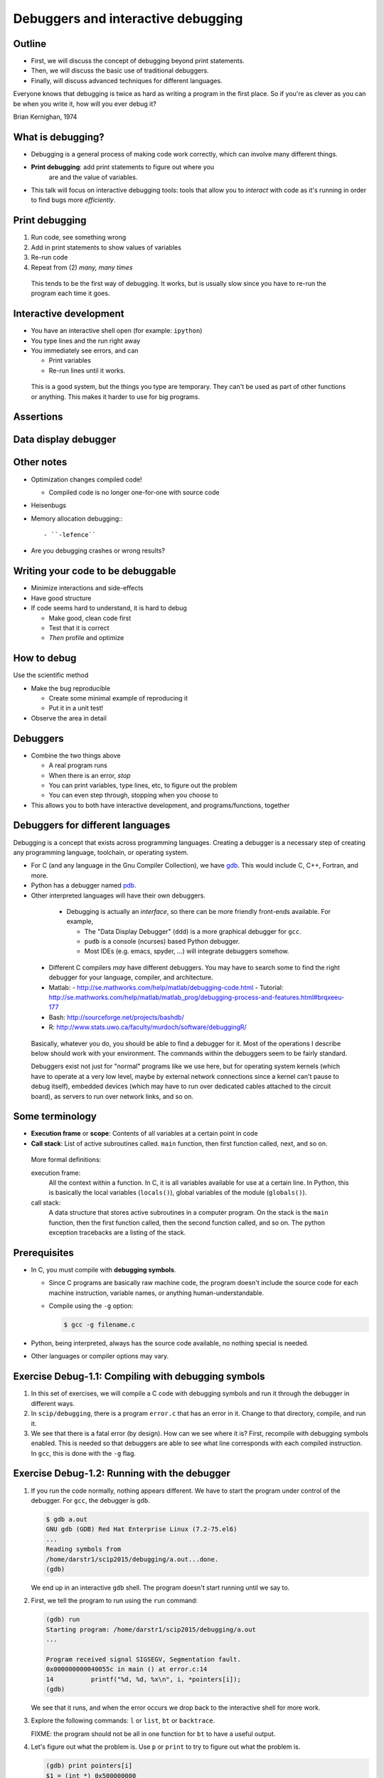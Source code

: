 ===================================
Debuggers and interactive debugging
===================================


Outline
~~~~~~~

- First, we will discuss the concept of debugging beyond print
  statements.

- Then, we will discuss the basic use of traditional debuggers.

- Finally, will discuss advanced techniques for different languages.

Everyone knows that debugging is twice as hard as writing a program in
the first place. So if you're as clever as you can be when you write
it, how will you ever debug it?

| Brian Kernighan, 1974


What is debugging?
~~~~~~~~~~~~~~~~~~

- Debugging is a general process of making code work correctly, which
  can involve many different things.

- **Print debugging**: add print statements to figure out where you
   are and the value of variables.

- This talk will focus on interactive debugging tools: tools that
  allow you to *interact* with code as it's running in order to find
  bugs more *efficiently*.



..
  Types of debugging I will cover
  ~~~~~~~~~~~~~~~~~~~~~~~~~~~~~~~
  
  There are two distinct concepts I will cover in this talk:
  
  - Dropping into an interactive environment in order to check out the
    variables and execute statements.  This is extremely useful for
    development and interactive work.
  
  - "Normal" debugging, using a separate debugging tool to control
    program execution.


Print debugging
~~~~~~~~~~~~~~~

1) Run code, see something wrong

2) Add in print statements to show values of variables

3) Re-run code

4) Repeat from (2) *many, many times*

.. epigraph::

   This tends to be the first way of debugging.  It works, but is
   usually slow since you have to re-run the program each time it
   goes.


Interactive development
~~~~~~~~~~~~~~~~~~~~~~~

- You have an interactive shell open (for example: ``ipython``)

- You type lines and the run right away

- You immediately see errors, and can

  - Print variables

  - Re-run lines until it works.

.. epigraph::

   This is a good system, but the things you type are temporary.  They
   can't be used as part of other functions or anything.  This makes
   it harder to use for big programs.


Assertions
~~~~~~~~~~

Data display debugger
~~~~~~~~~~~~~~~~~~~~~

Other notes
~~~~~~~~~~~
* Optimization changes compiled code!

  - Compiled code is no longer one-for-one with source code

* Heisenbugs

* Memory allocation debugging:::

    - ``-lefence``

* Are you debugging crashes or wrong results?

Writing your code to be debuggable
~~~~~~~~~~~~~~~~~~~~~~~~~~~~~~~~~~
* Minimize interactions and side-effects
* Have good structure
* If code seems hard to understand, it is hard to debug

  - Make good, clean code first
  - Test that it is correct
  - *Then* profile and optimize


How to debug
~~~~~~~~~~~~

Use the scientific method

* Make the bug reproducible

  - Create some minimal example of reproducing it
  - Put it in a unit test!

* Observe the area in detail


Debuggers
~~~~~~~~~

- Combine the two things above

  - A real program runs

  - When there is an error, *stop*

  - You can print variables, type lines, etc, to figure out the
    problem

  - You can even step through, stopping when you choose to

- This allows you to both have interactive development, and
  programs/functions, together



Debuggers for different languages
~~~~~~~~~~~~~~~~~~~~~~~~~~~~~~~~~

Debugging is a concept that exists across programming languages.
Creating a debugger is a necessary step of creating any programming
language, toolchain, or operating system.

- For C (and any language in the Gnu Compiler Collection), we have
  `gdb`_.  This would include C, C++, Fortran, and more.

  ..  _`gdb`: https://www.gnu.org/software/gdb/

- Python has a debugger named `pdb`_.

  .. _`pdb`: https://docs.python.org/2/library/pdb.html

- Other interpreted languages will have their own debuggers.


.. epigraph::

   - Debugging is actually an *interface*, so there can be more friendly
     front-ends available.  For example,

     - The "Data Display Debugger" (``ddd``) is a more graphical debugger
       for ``gcc``.
     - ``pudb`` is a console (ncurses) based Python debugger.
     - Most IDEs (e.g. emacs, spyder, ...) will integrate debuggers somehow.

  - Different C compilers *may* have different debuggers.  You may
    have to search some to find the right debugger for your language,
    compiler, and architecture.

  - Matlab:
    - http://se.mathworks.com/help/matlab/debugging-code.html
    - Tutorial: http://se.mathworks.com/help/matlab/matlab_prog/debugging-process-and-features.html#brqxeeu-177

  - Bash: http://sourceforge.net/projects/bashdb/

  - R: http://www.stats.uwo.ca/faculty/murdoch/software/debuggingR/

.. epigraph::

   Basically, whatever you do, you should be able to find a debugger for
   it.  Most of the operations I describe below should work with your
   environment.  The commands within the debuggers seem to be fairly
   standard.

   Debuggers exist not just for "normal" programs like we use here,
   but for operating system kernels (which have to operate at a very
   low level, maybe by external network connections since a kernel
   can't pause to debug itself), embedded devices (which may have to
   run over dedicated cables attached to the circuit board), as
   servers to run over network links, and so on.


Some terminology
~~~~~~~~~~~~~~~~

* **Execution frame** or **scope**: Contents of all variables at a
  certain point in code

* **Call stack**: List of active subroutines called.  ``main``
  function, then first function called, next, and so on.

.. epigraph::

   More formal definitions:

   execution frame:
      All the context within a function.  In C, it is all variables
      available for use at a certain line.  In Python, this is
      basically the local variables (``locals()``), global variables
      of the module (``globals()``).

   call stack:
       A data structure that stores active subroutines in a computer
       program.  On the stack is the ``main`` function, then the first
       function called, then the second function called, and so on.  The
       python exception tracebacks are a listing of the stack.


Prerequisites
~~~~~~~~~~~~~~

- In C, you must compile with **debugging symbols**.

  - Since C programs are basically raw machine code, the program
    doesn't include the source code for each machine instruction,
    variable names, or anything human-understandable.
  - Compile using the ``-g`` option:

    .. code:: console

      $ gcc -g filename.c

- Python, being interpreted, always has the source code available, no
  nothing special is needed.

- Other languages or compiler options may vary.



Exercise Debug-1.1: Compiling with debugging symbols
~~~~~~~~~~~~~~~~~~~~~~~~~~~~~~~~~~~~~~~~~~~~~~~~~~~~
#. In this set of exercises, we will compile a C code with debugging
   symbols and run it through the debugger in different ways.

#. In ``scip/debugging``, there is a program ``error.c`` that has an
   error in it.  Change to that directory, compile, and run it.

   .. console::

      $ gcc error.c
      $ ./a.out
      ...
      Segmentation fault

#. We see that there is a fatal error (by design).  How can we see
   where it is?  First, recompile with debugging symbols enabled.
   This is needed so that debuggers are able to see what line
   corresponds with each compiled instruction.  In ``gcc``, this is
   done with the ``-g`` flag.

   .. console::

      $ gcc -g error.c


Exercise Debug-1.2: Running with the debugger
~~~~~~~~~~~~~~~~~~~~~~~~~~~~~~~~~~~~~~~~~~~~~
#. If you run the code normally, nothing appears different.  We have
   to start the program under control of the debugger.  For ``gcc``,
   the debugger is ``gdb``.

   .. code:: c

      $ gdb a.out
      GNU gdb (GDB) Red Hat Enterprise Linux (7.2-75.el6)
      ...
      Reading symbols from
      /home/darstr1/scip2015/debugging/a.out...done.
      (gdb)

   We end up in an interactive ``gdb`` shell.  The program doesn't
   start running until we say to.

#. First, we tell the program to run using the ``run`` command:

   .. code:: c

      (gdb) run
      Starting program: /home/darstr1/scip2015/debugging/a.out 
      ...

      Program received signal SIGSEGV, Segmentation fault.
      0x000000000040055c in main () at error.c:14
      14          printf("%d, %d, %x\n", i, *pointers[i]);
      (gdb) 

   We see that it runs, and when the error occurs we drop back to the
   interactive shell for more work.

#. Explore the following commands: ``l`` or ``list``, ``bt`` or
   ``backtrace``.

   FIXME: the program should not be all in one function for ``bt`` to
   have a useful output.

#. Let's figure out what the problem is.  Use ``p`` or ``print`` to
   try to figure out what the problem is.

   .. code:: c

      (gdb) print pointers[i]
      $1 = (int *) 0x500000000
      (gdb) print i
      $2 = 5
      (gdb) print *pointers[i]
      Cannot access memory at address 0x500000000

   It turns out that ``pointers[5]`` is an invalid memory address.  We
   investigate the definition of pointers, and see that it is of size
   5 so valid indexes go only from 0--4.  Our loop counter has an
   off-by-one error.

Exercise Debug-1.3: Breakpoints
~~~~~~~~~~~~~~~~~~~~~~~~~~~~~~~
#. Sometimes there isn't a fatal error, but there is a notable bug.
   Or maybe we want to make the debugger stop a few lines *before* our
   error, so we can examine the lead-up.  We can do this using breakpoints

#. Start the debugger again on ``a.out`` from ``error.c`` from the
   previous exercise:

   .. console::

      $ gdb a.out

#. Set a breakpoint using the ``b`` command:

   .. code:: c

	(gdb) b 8
	Breakpoint 1 at 0x400517: file error.c, line 8.

#. Now run the program:

   .. code:: c

      (gdb) run
      Starting program: /home/darstr1/scip2015/debugging/a.out 

      Breakpoint 1, main () at error.c:9
      9         for (i=0 ; i<5 ; i++) {

   The program runs and stops at this line.  You can now do all of the
   normal commands as in the last exercise.


Exercise Debug-1.4: Stepping through the code
~~~~~~~~~~~~~~~~~~~~~~~~~~~~~~~~~~~~~~~~~~~~~
#. We continue from the previous exercise.  Once we are stopped on a
   non-fatal error, we can step through the program line-by-line and
   see what is going on.

#. The command ``next`` runs the current line and goes to the next.

   .. code:: c

      (gdb) next
      10          pointers[i] = &array[i];
      (gdb) print i
      $1 = 0
      (gdb) next
      9         for (i=0 ; i<5 ; i++) {
      (gdb) next
      10          pointers[i] = &array[i];
      (gdb) print i
      $1 = 1

   We see that each line executes in the loop, one by one.  We can
   print and interact which each line in sequence.

#. Once you are done, you can ``cont`` to continue until the next
   breakpoint or error occurs.

   .. code:: c

      (gdb) cont
      ...
      Program received signal SIGSEGV, Segmentation fault.
      0x000000000040055c in main () at error.c:14
      14          printf("%d, %d, %x\n", i, *pointers[i]);





Exercise Debug-1.4: Bonus: Attaching to a running process
~~~~~~~~~~~~~~~~~~~~~~~~~~~~~~~~~~~~~~~~~~~~~~~~~~~~~~~~~
#. Let's say you have started running a program, and you need to see
   what is going on inside of it?  What can you do?

#. In ``scip/debugging``, there is a program ``attaching.c``.  Compile
   it with debugging symbols.

   .. console::

      $ gcc -g attaching.c

#. Once this program starts, it will enter an infinite loop consuming
   CPU.  It will print its process ID.  We will open a separate shell
   on triton, and *attach* to this process using ``gdb -p PID``.

   In shell 1:

   .. console::

      $ ./a.out
      This process id is 4395

   In shell 2:

   .. console::

      $ gdb -p 4395

#. Now, you can do all of the normal things.  Do this at least:

   - Print a backtrace.

   - Print ``i`` in both this and the upper frame.

   - Explore the difference between the ``next`` and ``step`` commands.

#. Don't forget to kill the process (with ``Control-C``) once you
   detach the debugger, or else you'll keep occupying the processor on
   the frontend node - a big no-no.


Exercise Debug-1.5: Bonus: Debugging Python with gdb
~~~~~~~~~~~~~~~~~~~~~~~~~~~~~~~~~~~~~~~~~~~~~~~~~~~~

FIXME: add this if desired.








..
    Debugger commands
    ~~~~~~~~~~~~~~~~~

    The debugger has many commands:

    cont, continue
	Run code until there is an exception.

    l, list
	List lines of code around the exception, or at any other point.

    bt, backtrace
	Print a bactrace of all stack frames, for example:

	.. python::

	   /home/richard/scicomp/tut/debugging/ex-raises-exception.py(1)<module>()
	   -> import numpy
	     /home/richard/scicomp/tut/debugging/ex-raises-exception.py(7)main()
	   -> func(arr)
	   > /home/richard/scicomp/tut/debugging/ex-raises-exception.py(3)func()
	   -> x + numpy.array([1, 2])


    u, d, up, down
	Go up/down one stack frame.  This lets you see the variables/code in
	the calling functions using ``p`` and ``l``.

    p, print <expression>
	Print a variable or an expression evaluation.

    h, help
	Get help, list of commands or help on command

    .. epigraph::

	These commands are somewhat standard across debuggers



    Breakpoints
    ~~~~~~~~~~~

    - What if we want to stop and analyze program before we get an error?

    - **Breakpoint**: Point to break execution and invoke debugger.

    - (filename, line number) or function name.

    Procedure:

    1) Start the debugger

    2) Set breakpoints using ``break``

    3) Type ``cont``, program stops at breakpoint.


    .. epigraph::

       There are other things you can do, like make conditional
       breakpoints (only break if a certain condition is true), or
       breakpoints that just print something but don't stop.  A debugger
       can be an extremely powerful environment, but I generally don't use
       it that way.



    Breakpoints example
    ~~~~~~~~~~~~~~~~~~~

    Invoke pdb on the file::

      pdb filename.py

    Add a breakpoint like this:

    .. python::

	(pdb) break file:lineno
	(pdb) break functionName
	(pdb) cont


    .. epigraph::

	For ``gdb``: if your program has command line arguments, use
	``gdb --args arg1 arg2 ...``)


    Debugger commands 2
    ~~~~~~~~~~~~~~~~~~~

    If you don't type ``cont``, you can step through the program manually.

    s, step:
	Run the current line and then stop again.  Step into any functions
	called on the next line.

    n, next:
	Run the next line(s).  If there are functions called in the next
	line, do not debug inside of them.

    r, return:
	Run until the function returns, then return to the debugger.

    Example:

    .. pyinc:: ex-breakpoints.py

    Output:

    .. code:: console

	$ pdb ex-breakpoints.py
	> /home/richard/scicomp/tut/debugging/ex-breakpoints.py(3)<module>()
	-> def A(x):
	(Pdb) break B
	Breakpoint 1 at
	/home/richard/scicomp/tut/debugging/ex-breakpoints.py:9
	(Pdb) cont
	begin A
	> /home/richard/scicomp/tut/debugging/ex-breakpoints.py(10)B()
	-> print 'begin B'
	(Pdb) l
	  8  
	  9 B   def B(y):
	 10  ->     print 'begin B'
	 11         c = y * 2
	 12         print c
	 13         print 'end B'

    .. epigraph::

       A "normal" way of using this on a program would be to start the
       debugger, set a breakpoint before the problem, and step through the
       file, checking each line manually to see what the error is.

       With interactive languages like Python that have better error
       handling facilities, this is not as critical a development
       strategy, but is useful nonetheless.






    Attaching to a running process
    ~~~~~~~~~~~~~~~~~~~~~~~~~~~~~~

    - In everything we have done so far, we have to decide we want to
      debug *before* we start the program.  What happens if it's already
      running?

    - ``gdb`` (the GNU debugger) can attach to already running processes::

	gdb -p PID

    - Then, you use ``bt`` to figure out where you are in the call stack,
      ``list`` to list the code, and ``print`` to show contents of
      variables, etc.

    - You could even set future breakpoints and then ``cont``, and it will
      run until you get there.  Or just use ``step`` and ``next`` to
      continue through the program.

    Example:

    .. pyinc:: gdb-attaching.c

    Output:

    .. code:: console

	$ gcc -p PID
	...
	main () at gdb-attaching.c:7
	7         }
	(gdb) print a
	$1 = 1503027589



    Using gdb on a running python process
    ~~~~~~~~~~~~~~~~~~~~~~~~~~~~~~~~~~~~~

    - I said that ``gdb -p`` only works on C programs.  That isn't exactly
      true.
    - If you install the ``python-dbg`` package, you will get GCC
      extensions for Python that allow GCC to inspect and interact with
      the Python frames
    - You have Python versions of the debugger commands:

      - py-list
      - py-up, py-down
      - py-print


    Example:

    .. pyinc:: gdb-attaching-python.py

    Output:

    .. code:: console

       $ gdb -p 17456

       <endless ugly stuff>

       (gdb) py-bt
       #0 Frame 0x12a7870, for file gdb-attaching-python.py, line 6, in
       <module> ()
       (gdb) py-list
       ...
       1
       2    a = 0
       3    while True:
      >4        a += 1
       ...
       (gdb) py-print a
       global 'a' = 52638676




Conclusions
~~~~~~~~~~~
- To solve bugs, you need to see inside of code, but...

  - ... print debugging is slow and frustrating.

- Debuggers allow control and inspection of running processes

- Debugging is a fundamental concept of every language.


The end
~~~~~~~




References
~~~~~~~~~~
  - C:

  - Python:

    - A good introduction to using ``pdb``: https://pythonconquerstheuniverse.wordpress.com/2009/09/10/debugging-in-python/

  - Matlab:
    - http://se.mathworks.com/help/matlab/debugging-code.html
    - Tutorial: http://se.mathworks.com/help/matlab/matlab_prog/debugging-process-and-features.html#brqxeeu-177

  - Bash: http://sourceforge.net/projects/bashdb/

  - R: http://www.stats.uwo.ca/faculty/murdoch/software/debuggingR/




Advanced topics
~~~~~~~~~~~~~~~




..
    Python: Things to watch out for: lines not in functions
    ~~~~~~~~~~~~~~~~~~~~~~~~~~~~~~~~~~~~~~~~~~~~~~~~~~~~~~~

    - Current versions of ``pdb`` and ``ipdb`` have problems with module
      lines that are **not** in any function.

    - If the exception is on a line that is **not** in any function, it
      will show the exception in the first line of the file (even though
      it probably isn't there.

    - As a workaround, run using one of these methods:

    .. code:: console

       $ ipython --pdb <filename>.py
       $ python -m verkko.misc.pdbtb <filename>.py

    Example:

    .. pyinc:: exception-not-in-function.py

    .. code:: pycon

	$ pdb exception-not-in-function.py
	(Pdb) cont
	1
	Traceback (most recent call last):
	  ...
	  File "exception-not-in-function.py", line 1, in <module>
	    print 1
	Exception: The bug is on this line.
	Uncaught exception. Entering post mortem debugging
	Running 'cont' or 'step' will restart the program
	> .../exception-not-in-function.py(1)<module>()
	-> print 1

    Notice that lines 6-7 and 11-12 in the output say that the exception is on
    line 1 in the code, ``print 1``, **not** line 2.


    Python: Things to watch out for: nested contexts
    ~~~~~~~~~~~~~~~~~~~~~~~~~~~~~~~~~~~~~~~~~~~~~~~~

    - Sometimes, scopes can get mixed up and you can get to a point where
      a certain frame can't be debugged.  

    - This  mainly happens with generators

    Example:

      .. python::

	 a = [1, 2, 3]
	 print (x+b for x in a)``

    Inside this generator (where the ``NameError`` is raised), you can't
    print ``a``.  The scope gets messed up inside the generator and it
    doesn't know how to find the ``a`` variable.  If you type ``up`` in
    the debugger one or two times, it will work.

    .. epigraph::

       The technical explanation is that when python does the ``exec`` of
       your input in the debugger, it doesn't properly use the *enclosing*
       scope.


    Easy use of PDB from command line
    ~~~~~~~~~~~~~~~~~~~~~~~~~~~~~~~~~

    I wrote a module to invoke pdb automatically:

    - You normally run your program with

      .. code:: console

	 $ python filename.py

    - Change to run your program with

      .. code:: console

	 $ python -m verkko.misc.pdbtb filename.py

      .. epigraph::

	 This uses the standard ``python -m MODNAME ...`` mechanism.  It is
	 the same as running ``python /path/to/MODNAME.py ...`` .

    - Python will run normally and with no overhead.  You don't have to
      type ``cont`` to make it start or quit/restart the debugger.

    - If (and only if) there is an exception, it will drop to pdb at that
      point.  Otherwise, the program terminates normally.


    Core dump
    ~~~~~~~~~

    - The term **core dump** refers to a dump (to disk) of core (memory of
      a process)

    - This core can be used to debug the crash, after the program has
      already terminated.

    - This could be useful, for example, on jobs submitted to a cluster

    - Must be enabled using ``ulimit``::

	ulimit -c unlimited
